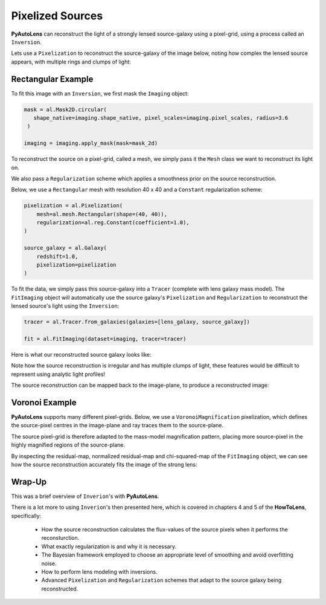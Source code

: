 .. _overview_5_pixelizations:

Pixelized Sources
=================

**PyAutoLens** can reconstruct the light of a strongly lensed source-galaxy using a pixel-grid, using a process
called an ``Inversion``.

Lets use a ``Pixelization`` to reconstruct the source-galaxy of the image below, noting how complex the lensed source
appears, with multiple rings and clumps of light:

.. image:: https://raw.githubusercontent.com/Jammy2211/PyAutoLens/main/docs/overview/images/pixelizations/image.png
  :width: 400
  :alt: Alternative text

Rectangular Example
-------------------

To fit this image with an ``Inversion``, we first mask the ``Imaging`` object:

.. code-block:: python

   mask = al.Mask2D.circular(
      shape_native=imaging.shape_native, pixel_scales=imaging.pixel_scales, radius=3.6
    )

   imaging = imaging.apply_mask(mask=mask_2d)

To reconstruct the source on a pixel-grid, called a mesh, we simply pass it the ``Mesh`` class we want to reconstruct its
light on.

We also pass a ``Regularization`` scheme which applies a smoothness prior on the source reconstruction.

Below, we use a ``Rectangular`` mesh with resolution 40 x 40 and a ``Constant`` regularization scheme:

.. code-block:: python

    pixelization = al.Pixelization(
        mesh=al.mesh.Rectangular(shape=(40, 40)),
        regularization=al.reg.Constant(coefficient=1.0),
    )

    source_galaxy = al.Galaxy(
        redshift=1.0,
        pixelization=pixelization
    )

To fit the data, we simply pass this source-galaxy into a ``Tracer`` (complete with lens galaxy mass model). The
``FitImaging`` object will automatically use the source galaxy's ``Pixelization`` and ``Regularization`` to reconstruct
the lensed source's light using the ``Inversion``:

.. code-block:: python

    tracer = al.Tracer.from_galaxies(galaxies=[lens_galaxy, source_galaxy])

    fit = al.FitImaging(dataset=imaging, tracer=tracer)

Here is what our reconstructed source galaxy looks like:

.. image:: https://raw.githubusercontent.com/Jammy2211/PyAutoLens/main/docs/overview/images/pixelizations/rectangular.png
  :width: 400
  :alt: Alternative text

Note how the source reconstruction is irregular and has multiple clumps of light, these features would be difficult
to represent using analytic light profiles!

The source reconstruction can be mapped back to the image-plane, to produce a reconstructed image:

.. image:: https://raw.githubusercontent.com/Jammy2211/PyAutoLens/main/docs/overview/images/pixelizations/reconstructed_image.png
  :width: 400
  :alt: Alternative text

Voronoi Example
---------------

**PyAutoLens** supports many different pixel-grids. Below, we use a ``VoronoiMagnification`` pixelization, which
defines the source-pixel centres in the image-plane and ray traces them to the source-plane.

The source pixel-grid is therefore adapted to the mass-model magnification pattern, placing more source-pixel in the
highly magnified regions of the source-plane.

.. image:: https://raw.githubusercontent.com/Jammy2211/PyAutoLens/main/docs/overview/images/pixelizations/voronoi.png
  :width: 400
  :alt: Alternative text

By inspecting the residual-map, normalized residual-map and chi-squared-map of the ``FitImaging`` object, we can see
how the source reconstruction accurately fits the image of the strong lens:

.. image:: https://raw.githubusercontent.com/Jammy2211/PyAutoLens/main/docs/overview/images/pixelizations/voronoi_fit.png
  :width: 600
  :alt: Alternative text

Wrap-Up
-------

This was a brief overview of ``Inverion``'s with **PyAutoLens**.

There is a lot more to using ``Inverion``'s then presented here, which is covered in chapters 4 and 5 of
the **HowToLens**, specifically:

    - How the source reconstruction calculates the flux-values of the source pixels when it performs the reconsturction.
    - What exactly regularization is and why it is necessary.
    - The Bayesian framework employed to choose an appropriate level of smoothing and avoid overfitting noise.
    - How to perform lens modeling with inversions.
    - Advanced ``Pixelization`` and ``Regularization`` schemes that adapt to the source galaxy being reconstructed.